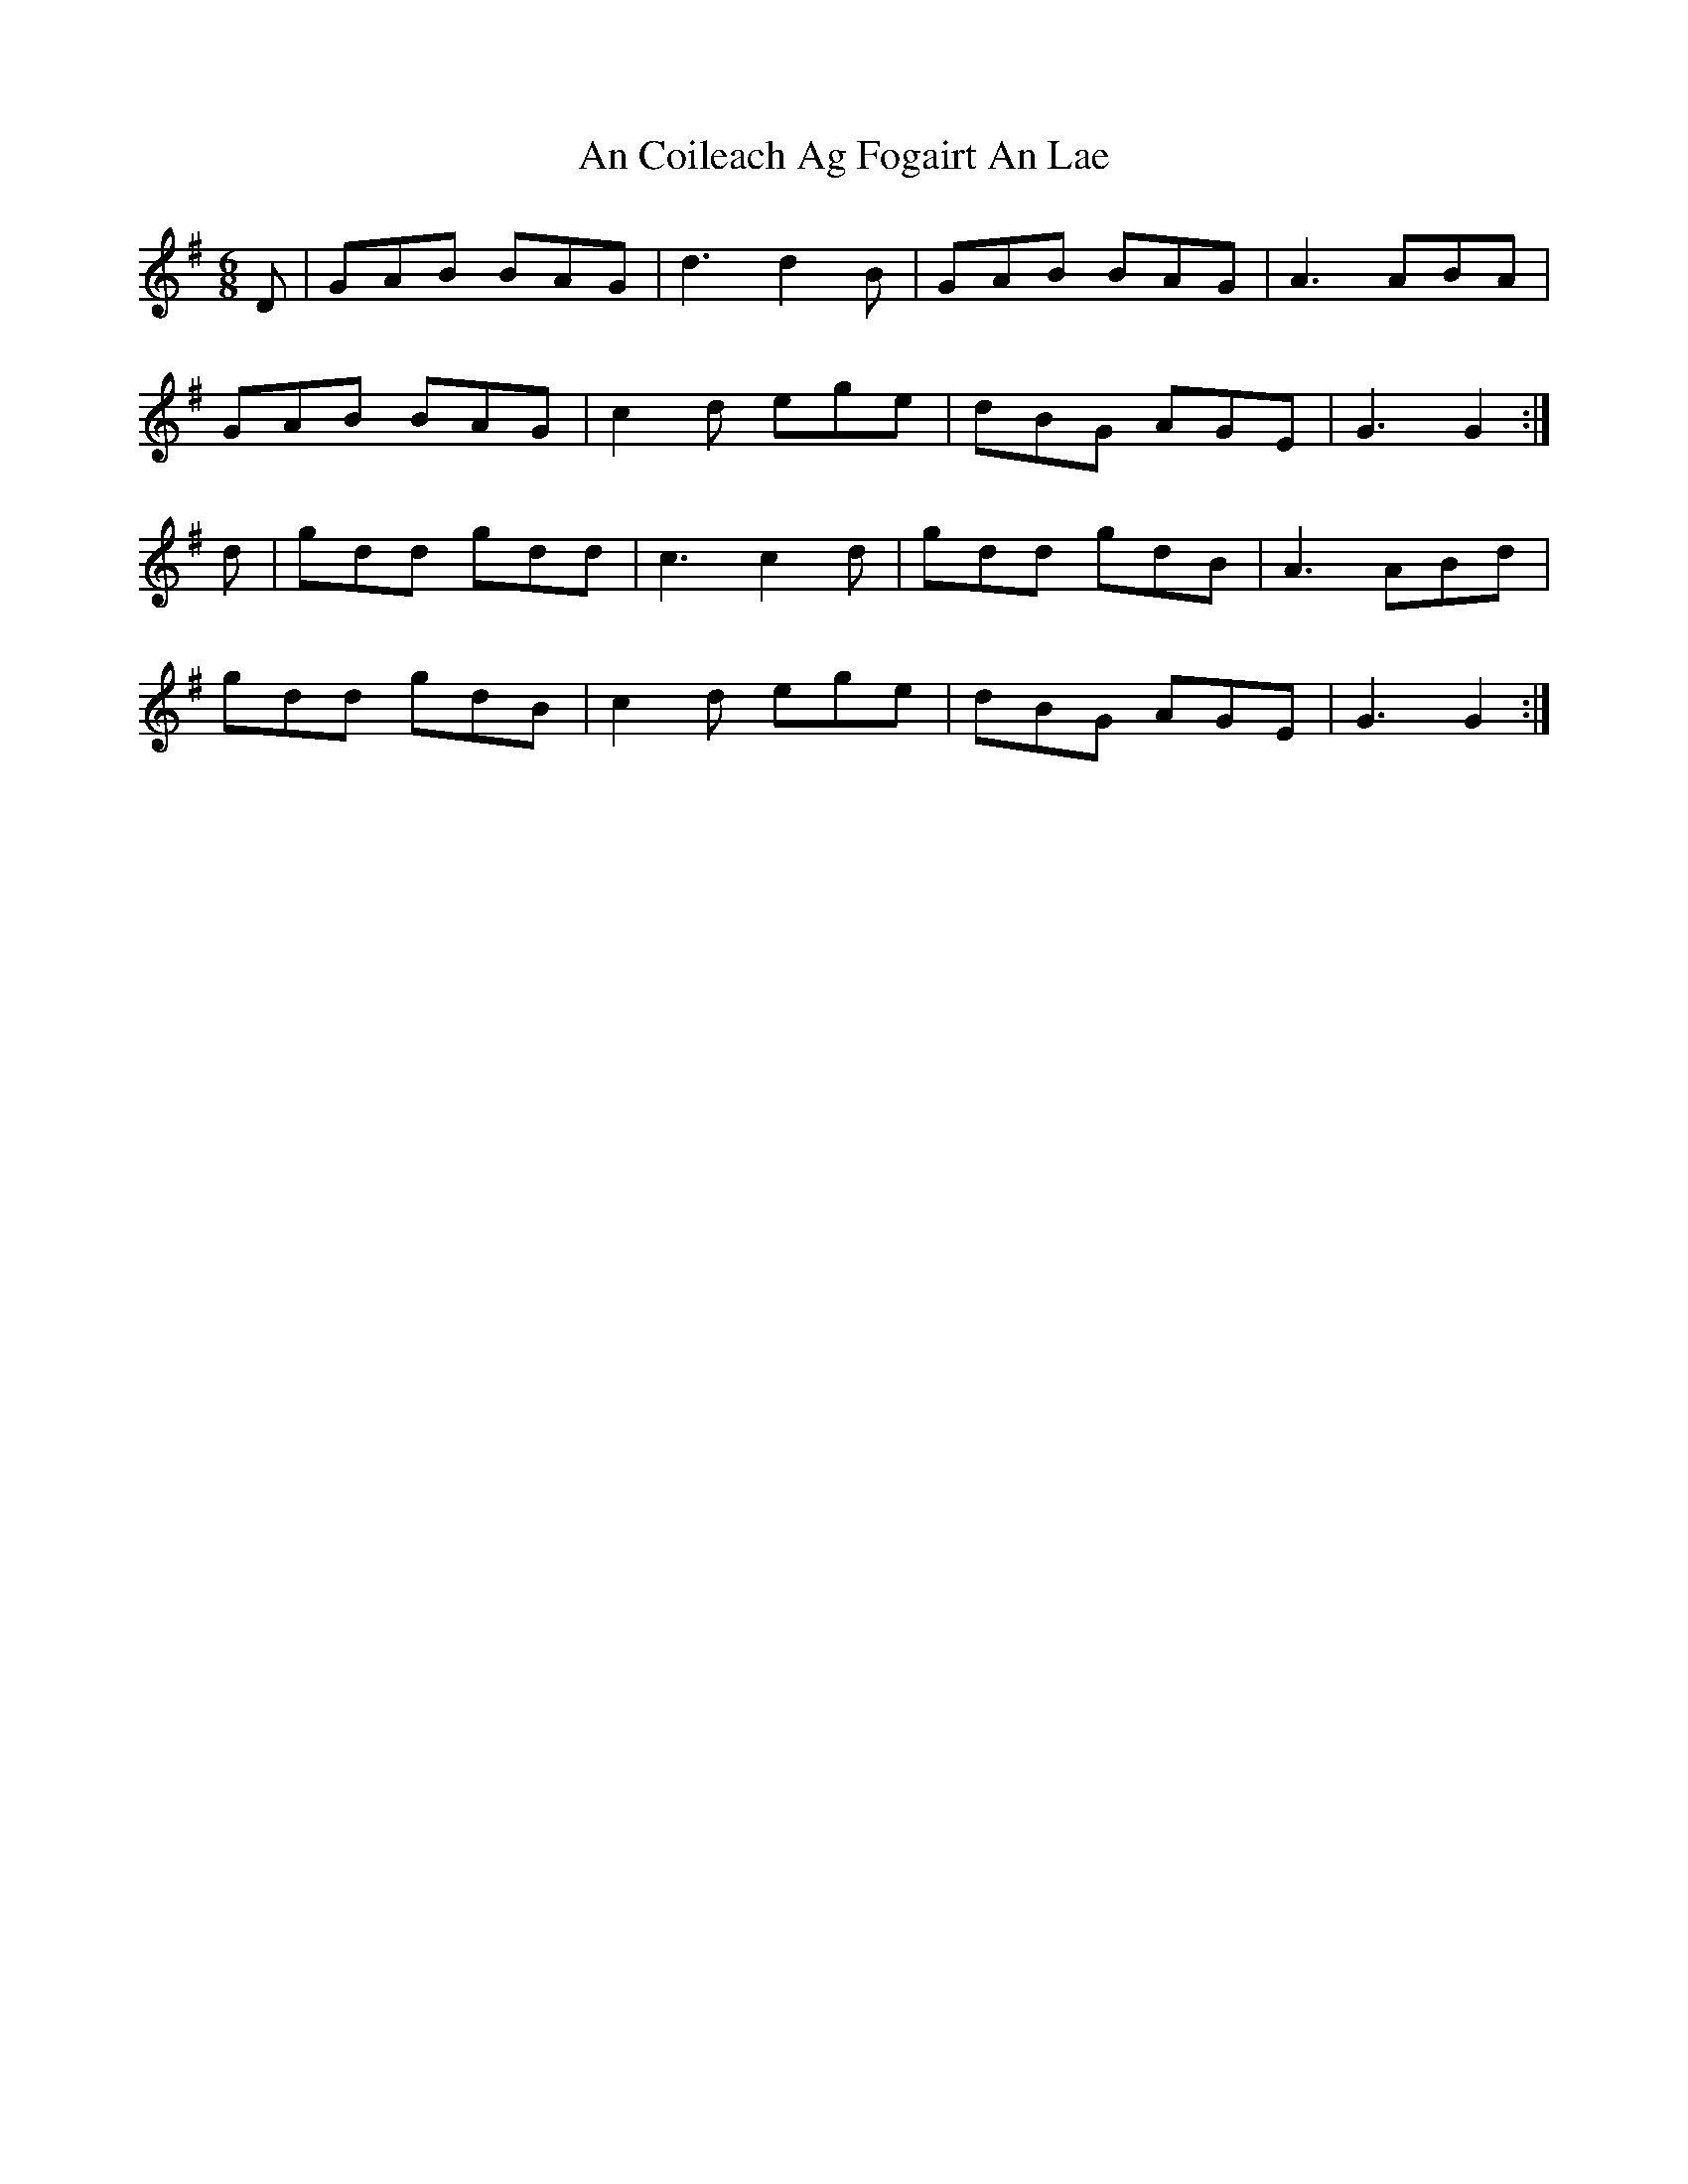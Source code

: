 X: 1174
T: An Coileach Ag Fogairt An Lae
R: jig
M: 6/8
K: Gmajor
D|GAB BAG|d3 d2B|GAB BAG|A3 ABA|
GAB BAG|c2d ege|dBG AGE|G3 G2:|
d|gdd gdd|c3 c2d|gdd gdB|A3 ABd|
gdd gdB|c2d ege|dBG AGE|G3 G2:|


